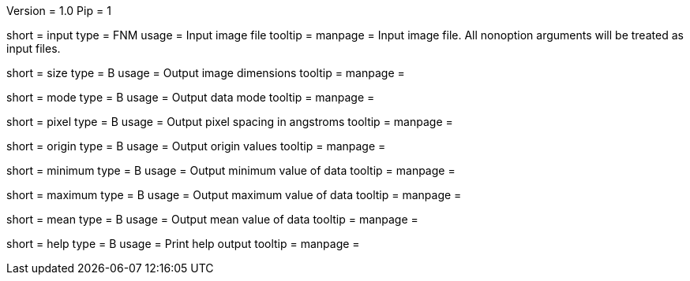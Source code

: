 Version = 1.0
Pip = 1

[Field = InputFile]
short = input
type = FNM
usage = Input image file
tooltip = 
manpage = Input image file.  All nonoption arguments will be treated as input
files.

[Field = Size]
short = size
type = B
usage = Output image dimensions
tooltip = 
manpage = 

[Field = Mode]
short = mode
type = B
usage = Output data mode
tooltip = 
manpage = 

[Field = PixelSize]
short = pixel
type = B
usage = Output pixel spacing in angstroms
tooltip = 
manpage = 

[Field = Origin]
short = origin
type = B
usage = Output origin values
tooltip = 
manpage = 

[Field = Minimum]
short = minimum
type = B
usage = Output minimum value of data
tooltip = 
manpage = 

[Field = Maximum]
short = maximum
type = B
usage = Output maximum value of data
tooltip = 
manpage = 

[Field = Mean]
short = mean
type = B
usage = Output mean value of data
tooltip = 
manpage = 

[Field = usage]
short = help
type = B
usage = Print help output
tooltip = 
manpage = 
